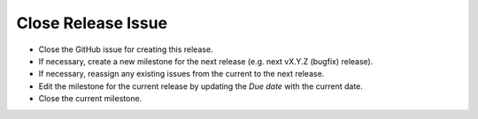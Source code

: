 Close Release Issue
-------------------

- Close the GitHub issue for creating this release.
- If necessary, create a new milestone for the next release (e.g. next vX.Y.Z (bugfix) release).
- If necessary, reassign any existing issues from the current to the next release.
- Edit the milestone for the current release by updating the *Due date* with the current date.
- Close the current milestone.
